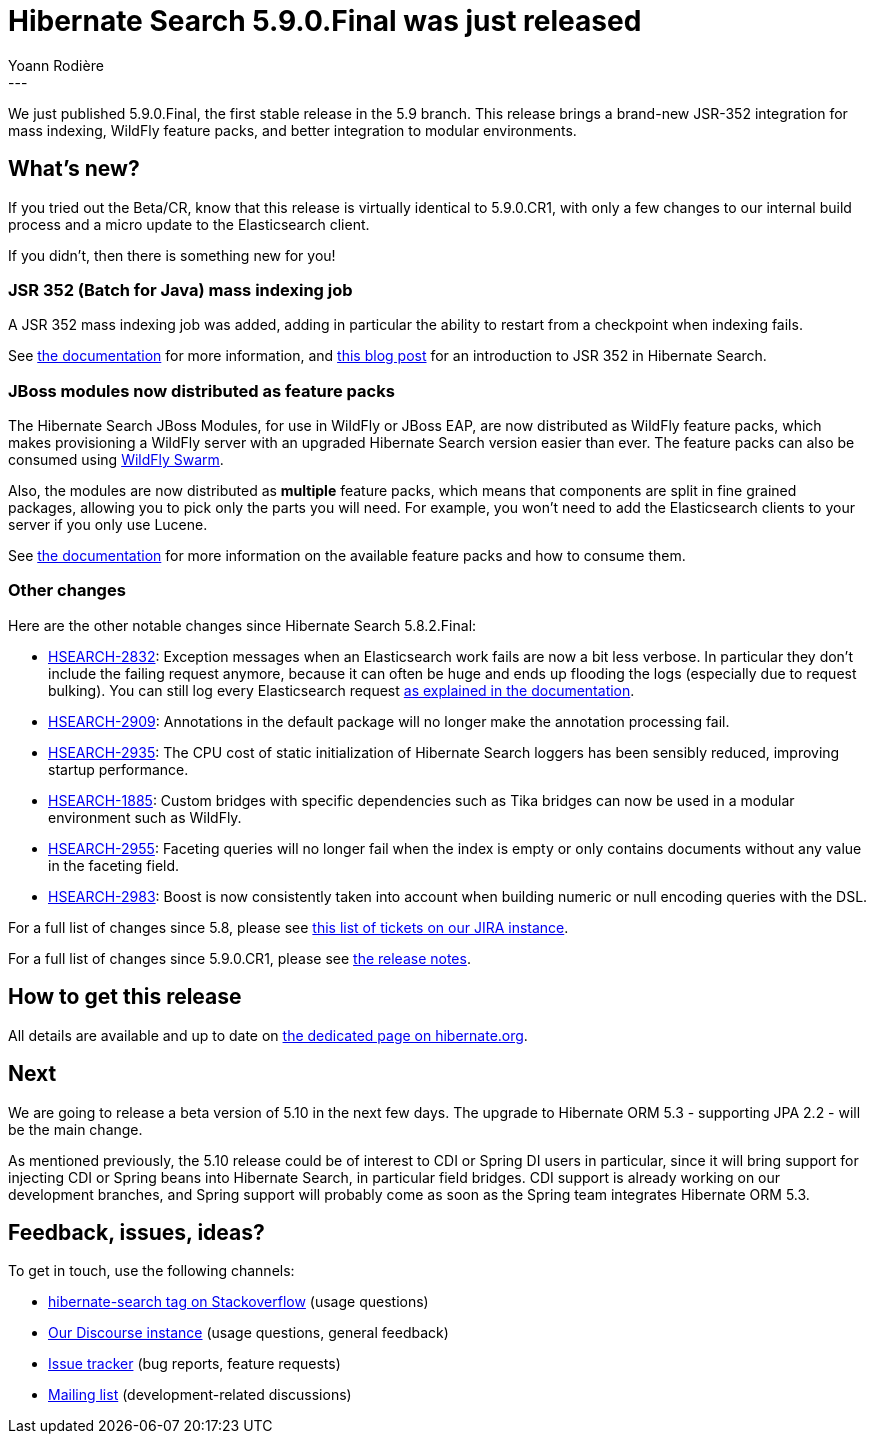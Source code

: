 = Hibernate Search 5.9.0.Final was just released
Yoann Rodière
:awestruct-tags: [ "Hibernate Search", "Elasticsearch", "Releases" ]
:awestruct-layout: blog-post
---

We just published 5.9.0.Final, the first stable release in the 5.9 branch.
This release brings a brand-new JSR-352 integration for mass indexing,
WildFly feature packs, and better integration to modular environments.

== What's new?

If you tried out the Beta/CR, know that this release is virtually identical to 5.9.0.CR1,
with only a few changes to our internal build process and a micro update to the Elasticsearch client.

If you didn't, then there is something new for you!

[[jsr352]]
=== JSR 352 (Batch for Java) mass indexing job

A JSR 352 mass indexing job was added, adding in particular the ability to restart
from a checkpoint when indexing fails.

See https://docs.jboss.org/hibernate/search/5.9/reference/en-US/html_single/#jsr352-integration[the documentation]
for more information,
and http://in.relation.to/2017/11/28/introducing-hibernate-search-jsr352-mass-indexing-job/[this blog post]
for an introduction to JSR 352 in Hibernate Search.

[[wildfly-feature-packs]]
=== JBoss modules now distributed as feature packs

The Hibernate Search JBoss Modules, for use in WildFly or JBoss EAP,
are now distributed as WildFly feature packs, which makes provisioning
a WildFly server with an upgraded Hibernate Search version easier than ever.
The feature packs can also be consumed using http://wildfly-swarm.io/[WildFly Swarm].

Also, the modules are now distributed as *multiple* feature packs,
which means that components are split in fine grained packages,
allowing you to pick only the parts you will need.
For example, you won't need to add the Elasticsearch clients to your server if you only use Lucene.

See https://docs.jboss.org/hibernate/search/5.9/reference/en-US/html_single/#search-configuration-deploy-on-wildfly[the documentation]
for more information on the available feature packs and how to consume them.

=== Other changes

Here are the other notable changes since Hibernate Search 5.8.2.Final:

* https://hibernate.atlassian.net/browse/HSEARCH-2832[HSEARCH-2832]:
Exception messages when an Elasticsearch work fails are now a bit less
verbose. In particular they don't include the failing request anymore,
because it can often be huge and ends up flooding the logs (especially due to request bulking).
You can still log every Elasticsearch request
https://docs.jboss.org/hibernate/search/5.9/reference/en-US/html_single/#elasticsearch-logging[as explained in the documentation].
* https://hibernate.atlassian.net/browse/HSEARCH-2909[HSEARCH-2909]:
Annotations in the default package will no longer make the annotation processing fail.
* https://hibernate.atlassian.net/browse/HSEARCH-2935[HSEARCH-2935]:
The CPU cost of static initialization of Hibernate Search loggers
has been sensibly reduced, improving startup performance.
* https://hibernate.atlassian.net/browse/HSEARCH-1885[HSEARCH-1885]:
Custom bridges with specific dependencies such as Tika bridges
can now be used in a modular environment such as WildFly.
* https://hibernate.atlassian.net/browse/HSEARCH-2955[HSEARCH-2955]:
Faceting queries will no longer fail when the index is empty
or only contains documents without any value in the faceting field.
* https://hibernate.atlassian.net/browse/HSEARCH-2983[HSEARCH-2983]:
Boost is now consistently taken into account when building numeric or null encoding queries with the DSL.

For a full list of changes since 5.8,
please see https://hibernate.atlassian.net/issues/?jql=project%20%3D%20HSEARCH%20AND%20fixVersion%20in%20(5.9.0.Final%2C%205.9.0.CR1%2C%205.9.0.Beta1)%20ORDER%20BY%20updated[this list of tickets on our JIRA instance].

For a full list of changes since 5.9.0.CR1,
please see https://hibernate.atlassian.net/secure/ReleaseNote.jspa?projectId=10061&version=31630[the release notes].

== How to get this release

All details are available and up to date on https://hibernate.org/search/releases/5.9/#get-it[the dedicated page on hibernate.org].

== Next

We are going to release a beta version of 5.10 in the next few days.
The upgrade to Hibernate ORM 5.3 - supporting JPA 2.2 - will be the main change.

As mentioned previously, the 5.10 release could be of interest to CDI or Spring DI users in particular,
since it will bring support for injecting CDI or Spring beans into Hibernate Search,
in particular field bridges.
CDI support is already working on our development branches,
and Spring support will probably come as soon as the Spring team integrates Hibernate ORM 5.3.

== Feedback, issues, ideas?

To get in touch, use the following channels:

* http://stackoverflow.com/questions/tagged/hibernate-search[hibernate-search tag on Stackoverflow] (usage questions)
* https://discourse.hibernate.org/c/hibernate-search[Our Discourse instance] (usage questions, general feedback)
* https://hibernate.atlassian.net/browse/HSEARCH[Issue tracker] (bug reports, feature requests)
* http://lists.jboss.org/pipermail/hibernate-dev/[Mailing list] (development-related discussions)
